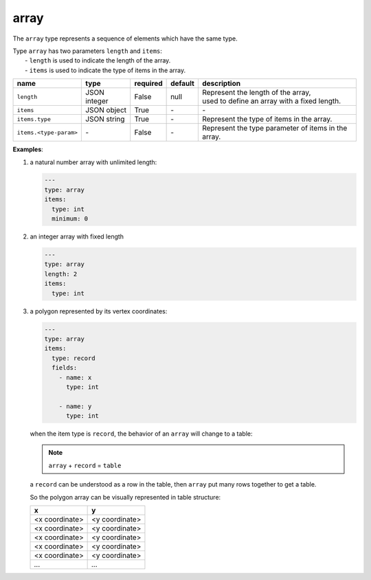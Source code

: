 #######
 array
#######

The ``array`` type represents a sequence of elements which have the same type.

|  Type ``array`` has two parameters ``length`` and ``items``:
|   - ``length`` is used to indicate the length of the array.
|   - ``items`` is used to indicate the type of items in the array.

.. list-table::
   :header-rows: 1
   :widths: auto

   -  -  name
      -  type
      -  required
      -  default
      -  description

   -  -  ``length``
      -  JSON integer
      -  False
      -  null
      -  |  Represent the length of the array,
         |  used to define an array with a fixed length.

   -  -  ``items``
      -  JSON object
      -  True
      -  `-`
      -  `-`

   -  -  ``items.type``
      -  JSON string
      -  True
      -  `-`
      -  Represent the type of items in the array.

   -  -  ``items.<type-param>``
      -  `-`
      -  False
      -  `-`
      -  Represent the type parameter of items in the array.

**Examples**:

#. a natural number array with unlimited length:

   .. code:: yaml

      ---
      type: array
      items:
        type: int
        minimum: 0

#. an integer array with fixed length

   .. code:: yaml

      ---
      type: array
      length: 2
      items:
        type: int

#. a polygon represented by its vertex coordinates:

   .. code:: yaml

      ---
      type: array
      items:
        type: record
        fields:
          - name: x
            type: int

          - name: y
            type: int

   when the item type is ``record``, the behavior of an ``array`` will change to a table:

   .. note::

      ``array`` + ``record`` = ``table``

   a ``record`` can be understood as a row in the table, then ``array`` put many rows together to
   get a table.

   So the polygon array can be visually represented in table structure:

   +----------------+----------------+
   | x              | y              |
   +================+================+
   | <x coordinate> | <y coordinate> |
   +----------------+----------------+
   | <x coordinate> | <y coordinate> |
   +----------------+----------------+
   | <x coordinate> | <y coordinate> |
   +----------------+----------------+
   | <x coordinate> | <y coordinate> |
   +----------------+----------------+
   | <x coordinate> | <y coordinate> |
   +----------------+----------------+
   | `...`          | `...`          |
   +----------------+----------------+
